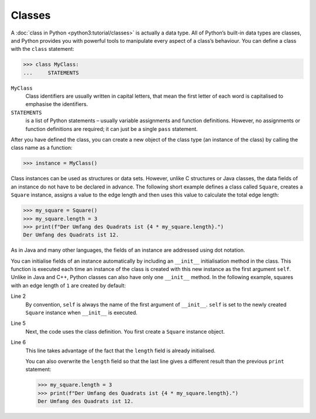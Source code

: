 Classes
=======

A :doc:`class in Python <python3:tutorial/classes>` is actually a data type. All
of Python’s built-in data types are classes, and Python provides you with
powerful tools to manipulate every aspect of a class’s behaviour. You can define
a class with the ``class`` statement:

.. code-block:: python

    >>> class MyClass:
    ...     STATEMENTS

``MyClass``
    Class identifiers are usually written in capital letters, that mean the
    first letter of each word is capitalised to emphasise the identifiers.
``STATEMENTS``
    is a list of Python statements – usually variable assignments and function
    definitions. However, no assignments or function definitions are required;
    it can just be a single ``pass`` statement.

After you have defined the class, you can create a new object of the class type
(an instance of the class) by calling the class name as a function:

.. code-block:: python

    >>> instance = MyClass()

Class instances can be used as structures or data sets. However, unlike C
structures or Java classes, the data fields of an instance do not have to be
declared in advance. The following short example defines a class called
``Square``, creates a ``Square`` instance, assigns a value to the edge length
and then uses this value to calculate the total edge length:

.. code-block:: python

    >>> my_square = Square()
    >>> my_square.length = 3
    >>> print(f"Der Umfang des Quadrats ist {4 * my_square.length}.")
    Der Umfang des Quadrats ist 12.

As in Java and many other languages, the fields of an instance are addressed
using dot notation.

You can initialise fields of an instance automatically by including an
``__init__`` initialisation method in the class. This function is executed each
time an instance of the class is created with this new instance as the first
argument ``self``. Unlike in Java and C++, Python classes can also have only one
``__init__`` method. In the following example, squares with an edge length of
``1`` are created by default:

.. code-block:: python
    :linenos:

    >>> class Square:
    ...     def __init__(self):
    ...         self.length = 1
    ...
    >>> my_square = Square()
    >>> print(f"Der Umfang des Quadrats ist {4 * my_square.length}.")
    Der Umfang des Quadrats ist 4.

Line 2
    By convention, ``self`` is always the name of the first argument of
    ``__init__``. ``self`` is set to the newly created ``Square`` instance when
    ``__init__`` is executed.
Line 5
    Next, the code uses the class definition. You first create a ``Square``
    instance object.
Line 6
    This line takes advantage of the fact that the ``length`` field is already
    initialised.

    You can also overwrite the ``length`` field so that the last line gives a
    different result than the previous ``print`` statement:

    .. code-block:: python

        >>> my_square.length = 3
        >>> print(f"Der Umfang des Quadrats ist {4 * my_square.length}.")
        Der Umfang des Quadrats ist 12.
